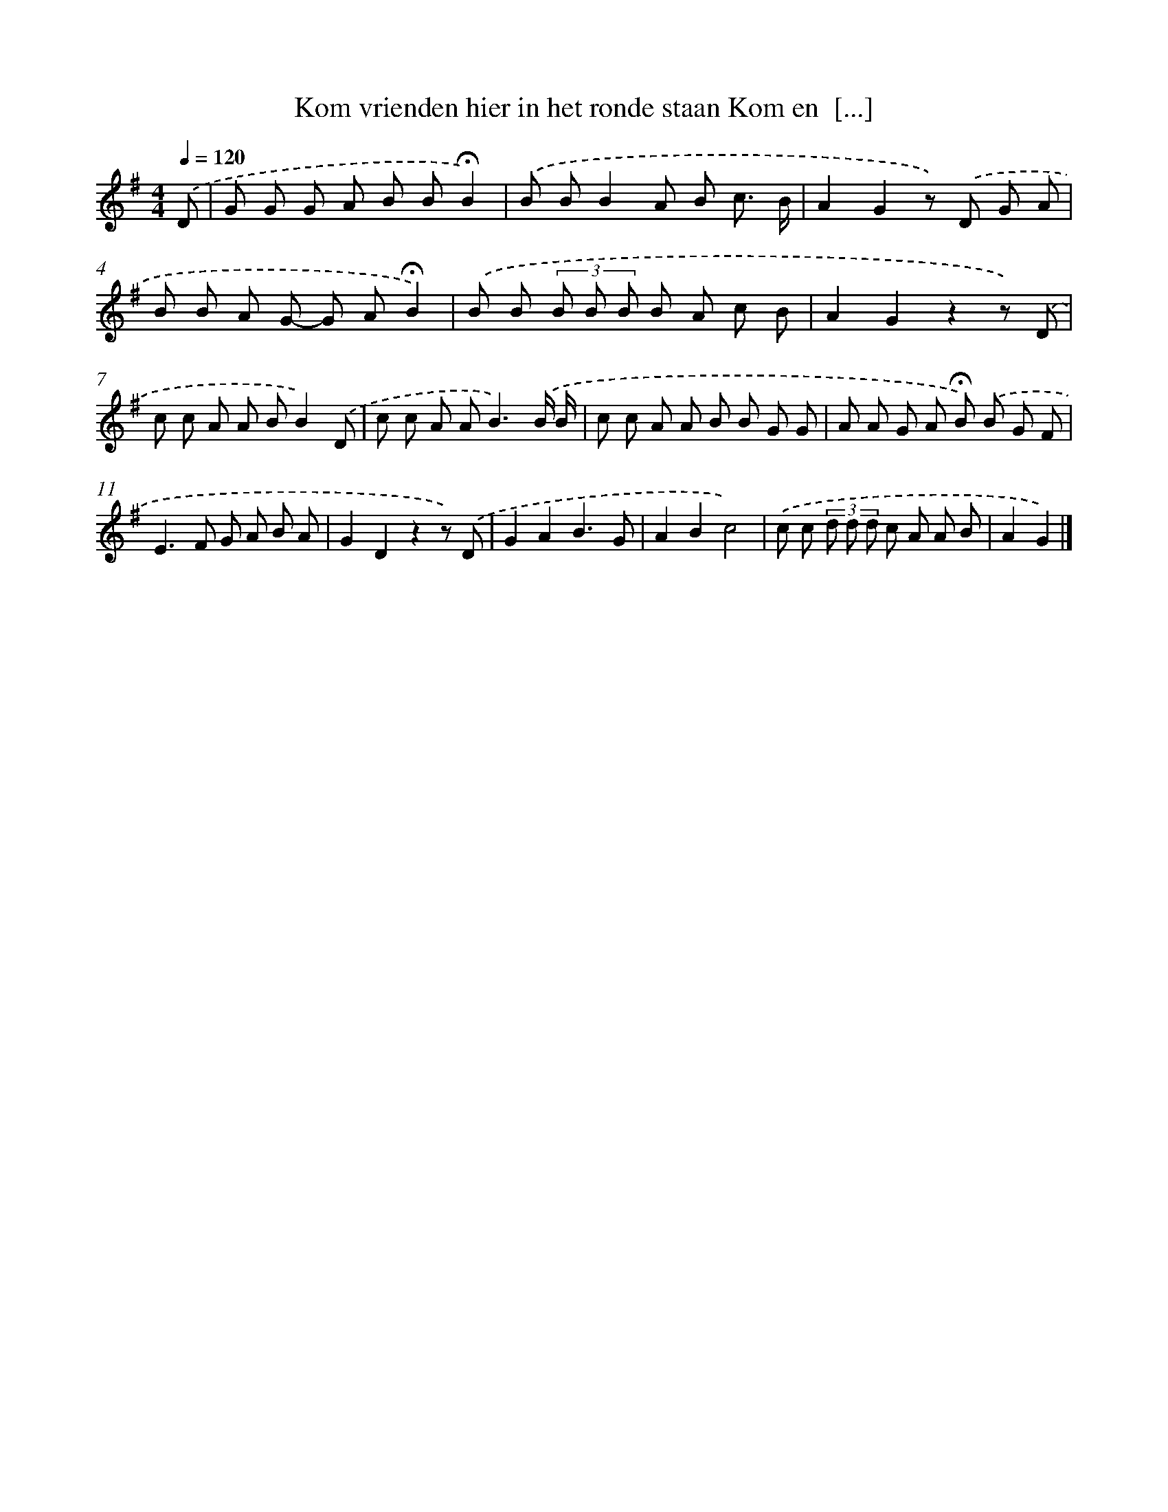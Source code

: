 X: 4460
T: Kom vrienden hier in het ronde staan Kom en  [...]
%%abc-version 2.0
%%abcx-abcm2ps-target-version 5.9.1 (29 Sep 2008)
%%abc-creator hum2abc beta
%%abcx-conversion-date 2018/11/01 14:36:09
%%humdrum-veritas 1926682132
%%humdrum-veritas-data 4158757234
%%continueall 1
%%barnumbers 0
L: 1/8
M: 4/4
Q: 1/4=120
K: G clef=treble
.('D [I:setbarnb 1]|
G G G A B B!fermata!B2) |
.('B BB2A B c3/ B/ |
A2G2z) .('D G A |
B B A G- G A!fermata!B2) |
.('B B (3B B B B A c B |
A2G2z2z) .('D |
c c A A BB2).('D |
c c A A2<B2).('B/ B/ |
c c A A B B G G |
A A G A !fermata!B) .('B G F |
E2>F2 G A B A |
G2D2z2z) .('D |
G2A2B3G |
A2B2c4) |
.('c c (3d d d c A A B |
A2G2) |]
